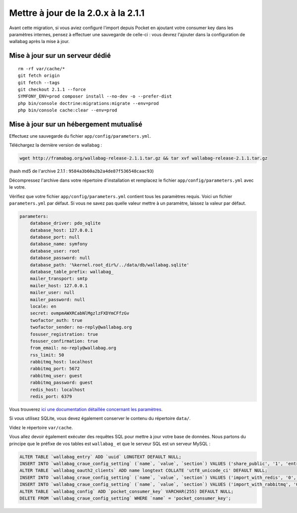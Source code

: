 Mettre à jour de la 2.0.x à la 2.1.1
====================================

.. warning::
Avant cette migration, si vous aviez configuré l'import depuis Pocket en ajoutant votre consumer key dans les paramètres internes, pensez à effectuer une sauvegarde de celle-ci : vous devrez l'ajouter dans la configuration de wallabag après la mise à jour.

Mise à jour sur un serveur dédié
--------------------------------

::

    rm -rf var/cache/*
    git fetch origin
    git fetch --tags
    git checkout 2.1.1 --force
    SYMFONY_ENV=prod composer install --no-dev -o --prefer-dist
    php bin/console doctrine:migrations:migrate --env=prod
    php bin/console cache:clear --env=prod

Mise à jour sur un hébergement mutualisé
----------------------------------------

Effectuez une sauvegarde du fichier ``app/config/parameters.yml``.

Téléchargez la dernière version de wallabag :

.. code-block:: bash

    wget http://framabag.org/wallabag-release-2.1.1.tar.gz && tar xvf wallabag-release-2.1.1.tar.gz

(hash md5 de l'archive 2.1.1 : ``9584a3b60a2b2a4de87f536548caac93``)

Décompressez l'archive dans votre répertoire d'installation et remplacez le fichier ``app/config/parameters.yml`` avec le votre.

Vérifiez que votre fichier ``app/config/parameters.yml`` contient tous les paramètres requis. Voici un fichier ``parameters.yml`` par défaut. Si vous ne savez pas quelle valeur mettre à un paramètre, laissez la valeur par défaut.

.. code-block:: yml

    parameters:
        database_driver: pdo_sqlite
        database_host: 127.0.0.1
        database_port: null
        database_name: symfony
        database_user: root
        database_password: null
        database_path: '%kernel.root_dir%/../data/db/wallabag.sqlite'
        database_table_prefix: wallabag_
        mailer_transport: smtp
        mailer_host: 127.0.0.1
        mailer_user: null
        mailer_password: null
        locale: en
        secret: ovmpmAWXRCabNlMgzlzFXDYmCFfzGv
        twofactor_auth: true
        twofactor_sender: no-reply@wallabag.org
        fosuser_registration: true
        fosuser_confirmation: true
        from_email: no-reply@wallabag.org
        rss_limit: 50
        rabbitmq_host: localhost
        rabbitmq_port: 5672
        rabbitmq_user: guest
        rabbitmq_password: guest
        redis_host: localhost
        redis_port: 6379

Vous trouverez `ici une documentation détaillée concernant les paramètres <http://doc.wallabag.org/fr/master/user/parameters.html>`_.

Si vous utilisez SQLite, vous devez également conserver le contenu du répertoire ``data/``.

Videz le répertoire ``var/cache``.

Vous allez devoir également exécuter des requêtes SQL pour mettre à jour votre base de données. Nous partons du principe que le préfixe de vos tables est ``wallabag_`` et que le serveur SQL est un serveur MySQL :

.. code-block:: sql

    ALTER TABLE `wallabag_entry` ADD `uuid` LONGTEXT DEFAULT NULL;
    INSERT INTO `wallabag_craue_config_setting` (`name`, `value`, `section`) VALUES ('share_public', '1', 'entry');
    ALTER TABLE `wallabag_oauth2_clients` ADD name longtext COLLATE 'utf8_unicode_ci' DEFAULT NULL;
    INSERT INTO `wallabag_craue_config_setting` (`name`, `value`, `section`) VALUES ('import_with_redis', '0', 'import');
    INSERT INTO `wallabag_craue_config_setting` (`name`, `value`, `section`) VALUES ('import_with_rabbitmq', '0', 'import');
    ALTER TABLE `wallabag_config` ADD `pocket_consumer_key` VARCHAR(255) DEFAULT NULL;
    DELETE FROM `wallabag_craue_config_setting` WHERE `name` = 'pocket_consumer_key';

